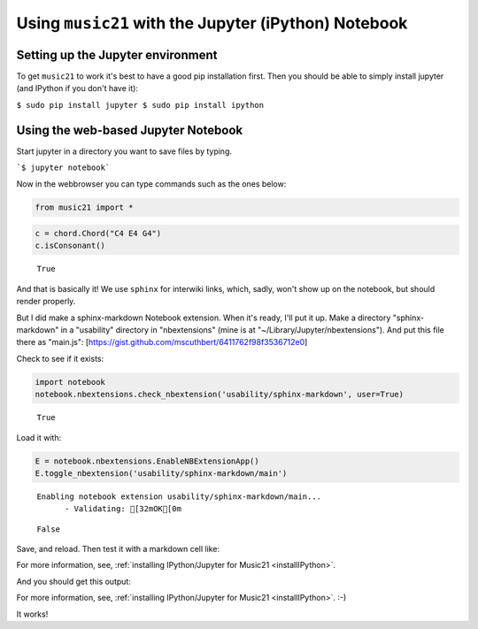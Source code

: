 .. _installJupyter:

.. WARNING: DO NOT EDIT THIS FILE:
   AUTOMATICALLY GENERATED.
   PLEASE EDIT THE .py FILE DIRECTLY.


Using ``music21`` with the Jupyter (iPython) Notebook
=====================================================

Setting up the Jupyter environment
----------------------------------

To get ``music21`` to work it's best to have a good pip installation
first. Then you should be able to simply install jupyter (and IPython if
you don't have it):

``$ sudo pip install jupyter $ sudo pip install ipython``

Using the web-based Jupyter Notebook
------------------------------------

Start jupyter in a directory you want to save files by typing.

```$ jupyter notebook```

Now in the webbrowser you can type commands such as the ones below:

.. code:: ipython3

    from music21 import *

.. code:: ipython3

    c = chord.Chord("C4 E4 G4")
    c.isConsonant()




.. parsed-literal::
   :class: ipython-result

    True



And that is basically it! We use ``sphinx`` for interwiki links, which,
sadly, won't show up on the notebook, but should render properly.

But I did make a sphinx-markdown Notebook extension. When it's ready,
I'll put it up. Make a directory "sphinx-markdown" in a "usability"
directory in "nbextensions" (mine is at
"~/Library/Jupyter/nbextensions"). And put this file there as "main.js":
[https://gist.github.com/mscuthbert/6411762f98f3536712e0]

Check to see if it exists:

.. code:: ipython3

    import notebook
    notebook.nbextensions.check_nbextension('usability/sphinx-markdown', user=True)




.. parsed-literal::
   :class: ipython-result

    True



Load it with:

.. code:: ipython3

    E = notebook.nbextensions.EnableNBExtensionApp()
    E.toggle_nbextension('usability/sphinx-markdown/main')


.. parsed-literal::
   :class: ipython-result

    Enabling notebook extension usability/sphinx-markdown/main...
          - Validating: [32mOK[0m




.. parsed-literal::
   :class: ipython-result

    False



Save, and reload. Then test it with a markdown cell like:

For more information, see, :ref:`installing IPython/Jupyter for Music21 <installIPython>`.

And you should get this output:

For more information, see,
:ref:`installing IPython/Jupyter for Music21 <installIPython>`. :-)

It works!